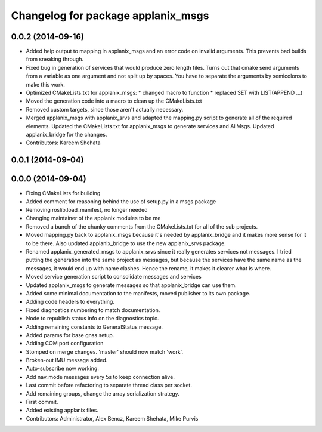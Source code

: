 ^^^^^^^^^^^^^^^^^^^^^^^^^^^^^^^^^^^
Changelog for package applanix_msgs
^^^^^^^^^^^^^^^^^^^^^^^^^^^^^^^^^^^

0.0.2 (2014-09-16)
------------------
* Added help output to mapping in applanix_msgs and an error code on invalid arguments. This prevents bad builds from sneaking through.
* Fixed bug in generation of services that would produce zero length files. Turns out that cmake send arguments from a variable as one argument and not split up by spaces. You have to separate the arguments by semicolons to make this work.
* Optimized CMakeLists.txt for applanix_msgs:
  * changed macro to function
  * replaced SET with LIST(APPEND ...)
* Moved the generation code into a macro to clean up the CMakeLists.txt
* Removed custom targets, since those aren't actually necessary.
* Merged applanix_msgs with applanix_srvs and adapted the mapping.py
  script to generate all of the required elements. Updated the
  CMakeLists.txt for applanix_msgs to generate services and AllMsgs.
  Updated applanix_bridge for the changes.
* Contributors: Kareem Shehata

0.0.1 (2014-09-04)
------------------

0.0.0 (2014-09-04)
------------------
* Fixing CMakeLists for building
* Added comment for reasoning behind the use of setup.py in a msgs package
* Removing roslib.load_manifest, no longer needed
* Changing maintainer of the applanix modules to be me
* Removed a bunch of the chunky comments from the CMakeLists.txt for all
  of the sub projects.
* Moved mapping.py back to applanix_msgs because it's needed by
  applanix_bridge and it makes more sense for it to be there. Also updated
  applanix_bridge to use the new applanix_srvs package.
* Renamed applanix_generated_msgs to applanix_srvs since it really
  generates services not messages. I tried putting the generation into the
  same project as messages, but because the services have the same name as
  the messages, it would end up with name clashes. Hence the rename, it
  makes it clearer what is where.
* Moved service generation script to consolidate messages and services
* Updated applanix_msgs to generate messages so that applanix_bridge can
  use them.
* Added some minimal documentation to the manifests, moved publisher to its own package.
* Adding code headers to everything.
* Fixed diagnostics numbering to match documentation.
* Node to republish status info on the diagnostics topic.
* Adding remaining constants to GeneralStatus message.
* Added params for base gnss setup.
* Adding COM port configuration
* Stomped on merge changes. 'master' should now match 'work'.
* Broken-out IMU message added.
* Auto-subscribe now working.
* Add nav_mode messages every 5s to keep connection alive.
* Last commit before refactoring to separate thread class per socket.
* Add remaining groups, change the array serialization strategy.
* First commit.
* Added existing applanix files.
* Contributors: Administrator, Alex Bencz, Kareem Shehata, Mike Purvis
